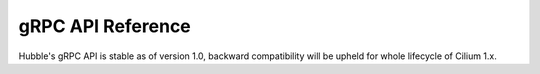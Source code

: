.. only:: not (epub or latex or html)

    WARNING: You are looking at unreleased Cilium documentation.
    Please use the official rendered version released here:
    https://docs.cilium.io

.. _grpcapi_ref:

##################
gRPC API Reference
##################

Hubble's gRPC API is stable as of version 1.0, backward compatibility will be
upheld for whole lifecycle of Cilium 1.x.

.. only:: html

   .. toctree::
      :maxdepth: 0
      :caption: Contents:

      _api/v1/flow/README
      _api/v1/observer/README
      _api/v1/peer/README
      _api/v1/recorder/README
      _api/v1/relay/README

